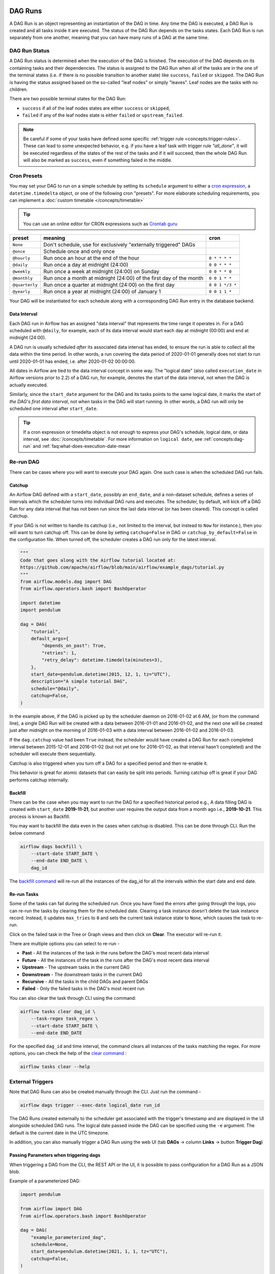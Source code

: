  .. Licensed to the Apache Software Foundation (ASF) under one
    or more contributor license agreements.  See the NOTICE file
    distributed with this work for additional information
    regarding copyright ownership.  The ASF licenses this file
    to you under the Apache License, Version 2.0 (the
    "License"); you may not use this file except in compliance
    with the License.  You may obtain a copy of the License at

 ..   http://www.apache.org/licenses/LICENSE-2.0

 .. Unless required by applicable law or agreed to in writing,
    software distributed under the License is distributed on an
    "AS IS" BASIS, WITHOUT WARRANTIES OR CONDITIONS OF ANY
    KIND, either express or implied.  See the License for the
    specific language governing permissions and limitations
    under the License.

DAG Runs
=========
A DAG Run is an object representing an instantiation of the DAG in time.
Any time the DAG is executed, a DAG Run is created and all tasks inside it are executed. The status of the DAG Run depends on the tasks states.
Each DAG Run is run separately from one another, meaning that you can have many runs of a DAG at the same time.

.. _dag-run:dag-run-status:

DAG Run Status
''''''''''''''

A DAG Run status is determined when the execution of the DAG is finished.
The execution of the DAG depends on its containing tasks and their dependencies.
The status is assigned to the DAG Run when all of the tasks are in the one of the terminal states (i.e. if there is no possible transition to another state) like ``success``, ``failed`` or ``skipped``.
The DAG Run is having the status assigned based on the so-called "leaf nodes" or simply "leaves". Leaf nodes are the tasks with no children.

There are two possible terminal states for the DAG Run:

- ``success`` if all of the leaf nodes states are either ``success`` or ``skipped``,
- ``failed`` if any of the leaf nodes state is either ``failed`` or ``upstream_failed``.

.. note::
    Be careful if some of your tasks have defined some specific :ref:`trigger rule <concepts:trigger-rules>`.
    These can lead to some unexpected behavior, e.g. if you have a leaf task with trigger rule `"all_done"`, it will be executed regardless of the states of the rest of the tasks and if it will succeed, then the whole DAG Run will also be marked as ``success``, even if something failed in the middle.

Cron Presets
''''''''''''

You may set your DAG to run on a simple schedule by setting its ``schedule`` argument to either a
`cron expression <https://en.wikipedia.org/wiki/Cron#CRON_expression>`_, a ``datetime.timedelta`` object,
or one of the following cron "presets". For more elaborate scheduling requirements, you can implement a :doc:`custom timetable </concepts/timetable>`

.. tip::
    You can use an online editor for CRON expressions such as `Crontab guru <https://crontab.guru/>`_

+----------------+--------------------------------------------------------------------+-----------------+
| preset         | meaning                                                            | cron            |
+================+====================================================================+=================+
| ``None``       | Don't schedule, use for exclusively "externally triggered" DAGs    |                 |
+----------------+--------------------------------------------------------------------+-----------------+
| ``@once``      | Schedule once and only once                                        |                 |
+----------------+--------------------------------------------------------------------+-----------------+
| ``@hourly``    | Run once an hour at the end of the hour                            | ``0 * * * *``   |
+----------------+--------------------------------------------------------------------+-----------------+
| ``@daily``     | Run once a day at midnight (24:00)                                 | ``0 0 * * *``   |
+----------------+--------------------------------------------------------------------+-----------------+
| ``@weekly``    | Run once a week at midnight (24:00) on Sunday                      | ``0 0 * * 0``   |
+----------------+--------------------------------------------------------------------+-----------------+
| ``@monthly``   | Run once a month at midnight (24:00) of the first day of the month | ``0 0 1 * *``   |
+----------------+--------------------------------------------------------------------+-----------------+
| ``@quarterly`` | Run once a quarter at midnight (24:00) on the first day            | ``0 0 1 */3 *`` |
+----------------+--------------------------------------------------------------------+-----------------+
| ``@yearly``    | Run once a year at midnight (24:00) of January 1                   | ``0 0 1 1 *``   |
+----------------+--------------------------------------------------------------------+-----------------+

Your DAG will be instantiated for each schedule along with a corresponding
DAG Run entry in the database backend.


.. _data-interval:

Data Interval
-------------

Each DAG run in Airflow has an assigned "data interval" that represents the time
range it operates in. For a DAG scheduled with ``@daily``, for example, each of
its data interval would start each day at midnight (00:00) and end at midnight
(24:00).

A DAG run is usually scheduled *after* its associated data interval has ended,
to ensure the run is able to collect all the data within the time period. In
other words, a run covering the data period of 2020-01-01 generally does not
start to run until 2020-01-01 has ended, i.e. after 2020-01-02 00:00:00.

All dates in Airflow are tied to the data interval concept in some way. The
"logical date" (also called ``execution_date`` in Airflow versions prior to 2.2)
of a DAG run, for example, denotes the start of the data interval, not when the
DAG is actually executed.

Similarly, since the ``start_date`` argument for the DAG and its tasks points to
the same logical date, it marks the start of *the DAG's first data interval*, not
when tasks in the DAG will start running. In other words, a DAG run will only be
scheduled one interval after ``start_date``.

.. tip::

    If a cron expression or timedelta object is not enough to express your DAG's schedule,
    logical date, or data interval, see :doc:`/concepts/timetable`.
    For more information on ``logical date``, see :ref:`concepts:dag-run` and
    :ref:`faq:what-does-execution-date-mean`

Re-run DAG
''''''''''
There can be cases where you will want to execute your DAG again. One such case is when the scheduled
DAG run fails.

.. _dag-catchup:

Catchup
-------

An Airflow DAG defined with a ``start_date``, possibly an ``end_date``, and a non-dataset schedule, defines a series of intervals which the scheduler turns into individual DAG runs and executes.
The scheduler, by default, will
kick off a DAG Run for any data interval that has not been run since the last data interval (or has been cleared). This concept is called Catchup.

If your DAG is not written to handle its catchup (i.e., not limited to the interval, but instead to ``Now`` for instance.),
then you will want to turn catchup off. This can be done by setting ``catchup=False`` in DAG  or ``catchup_by_default=False``
in the configuration file. When turned off, the scheduler creates a DAG run only for the latest interval.

.. code-block:: python

    """
    Code that goes along with the Airflow tutorial located at:
    https://github.com/apache/airflow/blob/main/airflow/example_dags/tutorial.py
    """
    from airflow.models.dag import DAG
    from airflow.operators.bash import BashOperator

    import datetime
    import pendulum

    dag = DAG(
        "tutorial",
        default_args={
            "depends_on_past": True,
            "retries": 1,
            "retry_delay": datetime.timedelta(minutes=3),
        },
        start_date=pendulum.datetime(2015, 12, 1, tz="UTC"),
        description="A simple tutorial DAG",
        schedule="@daily",
        catchup=False,
    )

In the example above, if the DAG is picked up by the scheduler daemon on
2016-01-02 at 6 AM, (or from the command line), a single DAG Run will be created
with a data between 2016-01-01 and 2016-01-02, and the next one will be created
just after midnight on the morning of 2016-01-03 with a data interval between
2016-01-02 and 2016-01-03.

If the ``dag.catchup`` value had been ``True`` instead, the scheduler would have created a DAG Run
for each completed interval between 2015-12-01 and 2016-01-02 (but not yet one for 2016-01-02,
as that interval hasn't completed) and the scheduler will execute them sequentially.

Catchup is also triggered when you turn off a DAG for a specified period and then re-enable it.

This behavior is great for atomic datasets that can easily be split into periods. Turning catchup off is great
if your DAG performs catchup internally.


Backfill
---------
There can be the case when you may want to run the DAG for a specified historical period e.g.,
A data filling DAG is created with ``start_date`` **2019-11-21**, but another user requires the output data from a month ago i.e., **2019-10-21**.
This process is known as Backfill.

You may want to backfill the data even in the cases when catchup is disabled. This can be done through CLI.
Run the below command

.. code-block:: bash

    airflow dags backfill \
        --start-date START_DATE \
        --end-date END_DATE \
        dag_id

The `backfill command <cli-and-env-variables-ref.html#backfill>`_ will re-run all the instances of the dag_id for all the intervals within the start date and end date.

Re-run Tasks
------------
Some of the tasks can fail during the scheduled run. Once you have fixed
the errors after going through the logs, you can re-run the tasks by clearing them for the
scheduled date. Clearing a task instance doesn't delete the task instance record.
Instead, it updates ``max_tries`` to ``0`` and sets the current task instance state to ``None``, which causes the task to re-run.

Click on the failed task in the Tree or Graph views and then click on **Clear**.
The executor will re-run it.

There are multiple options you can select to re-run -

* **Past** - All the instances of the task in the runs before the DAG's most recent data interval
* **Future** -  All the instances of the task in the runs after the DAG's most recent data interval
* **Upstream** - The upstream tasks in the current DAG
* **Downstream** - The downstream tasks in the current DAG
* **Recursive** - All the tasks in the child DAGs and parent DAGs
* **Failed** - Only the failed tasks in the DAG's most recent run

You can also clear the task through CLI using the command:

.. code-block:: bash

    airflow tasks clear dag_id \
        --task-regex task_regex \
        --start-date START_DATE \
        --end-date END_DATE

For the specified ``dag_id`` and time interval, the command clears all instances of the tasks matching the regex.
For more options, you can check the help of the `clear command <cli-ref.html#clear>`_ :

.. code-block:: bash

    airflow tasks clear --help

External Triggers
'''''''''''''''''

Note that DAG Runs can also be created manually through the CLI. Just run the command -

.. code-block:: bash

    airflow dags trigger --exec-date logical_date run_id

The DAG Runs created externally to the scheduler get associated with the trigger's timestamp and are displayed
in the UI alongside scheduled DAG runs. The logical date passed inside the DAG can be specified using the ``-e`` argument.
The default is the current date in the UTC timezone.

In addition, you can also manually trigger a DAG Run using the web UI (tab **DAGs** -> column **Links** -> button **Trigger Dag**)

.. _dagrun:parameters:

Passing Parameters when triggering dags
------------------------------------------

When triggering a DAG from the CLI, the REST API or the UI, it is possible to pass configuration for a DAG Run as
a JSON blob.

Example of a parameterized DAG:

.. code-block:: python

    import pendulum

    from airflow import DAG
    from airflow.operators.bash import BashOperator

    dag = DAG(
        "example_parameterized_dag",
        schedule=None,
        start_date=pendulum.datetime(2021, 1, 1, tz="UTC"),
        catchup=False,
    )

    parameterized_task = BashOperator(
        task_id="parameterized_task",
        bash_command="echo value: {{ dag_run.conf['conf1'] }}",
        dag=dag,
    )


**Note**: The parameters from ``dag_run.conf`` can only be used in a template field of an operator.

Using CLI
^^^^^^^^^^^

.. code-block:: bash

    airflow dags trigger --conf '{"conf1": "value1"}' example_parameterized_dag

Using UI
^^^^^^^^^^

.. image:: img/example_passing_conf.png

To Keep in Mind
''''''''''''''''
* Marking task instances as failed can be done through the UI. This can be used to stop running task instances.
* Marking task instances as successful can be done through the UI. This is mostly to fix false negatives, or
  for instance, when the fix has been applied outside of Airflow.
